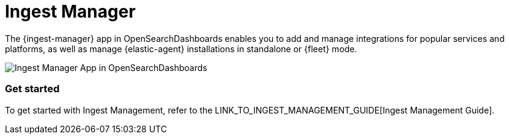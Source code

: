 [chapter]
[role="xpack"]
[[xpack-ingest-manager]]
= Ingest Manager

The {ingest-manager} app in OpenSearchDashboards enables you to add and manage integrations for popular services and platforms, as well as manage {elastic-agent} installations in standalone or {fleet} mode.

[role="screenshot"]
image::ingest_manager/images/ingest-manager-start.png[Ingest Manager App in OpenSearchDashboards]

[float]
=== Get started

To get started with Ingest Management, refer to the LINK_TO_INGEST_MANAGEMENT_GUIDE[Ingest Management Guide].
